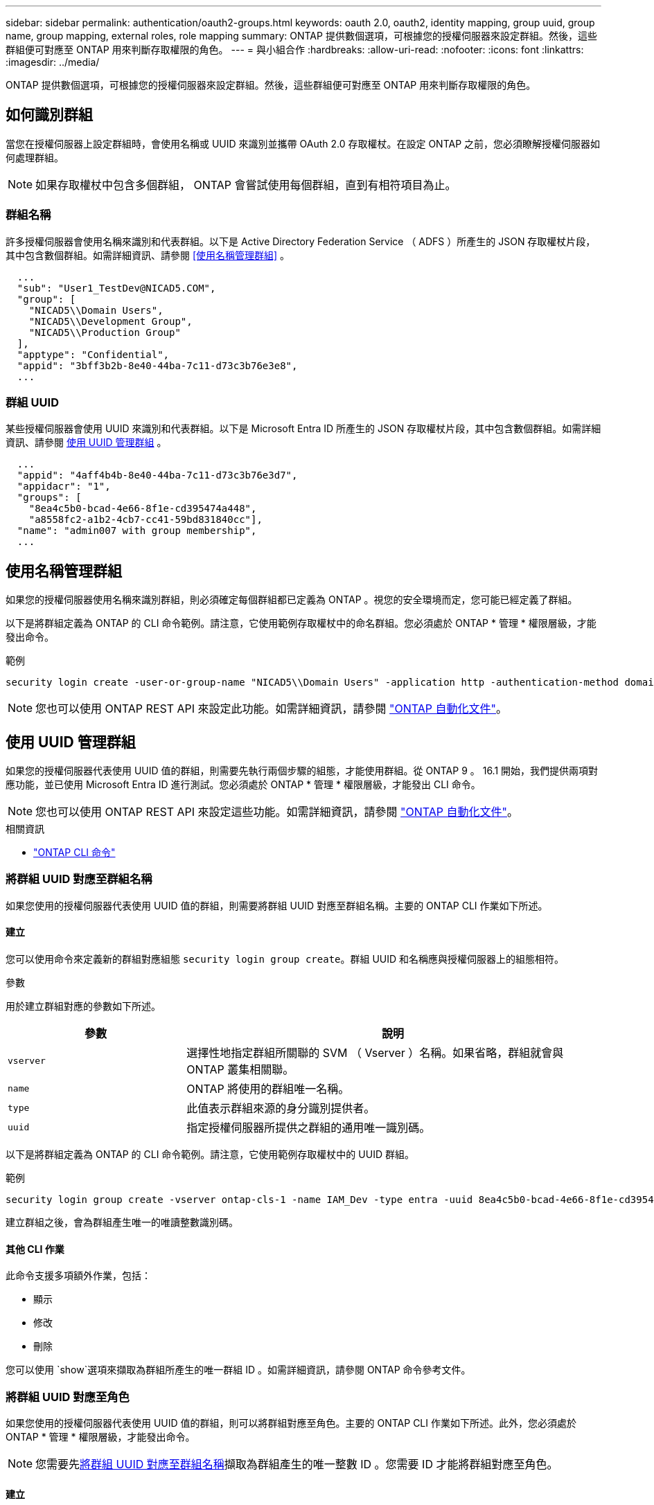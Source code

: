 ---
sidebar: sidebar 
permalink: authentication/oauth2-groups.html 
keywords: oauth 2.0, oauth2, identity mapping, group uuid, group name, group mapping, external roles, role mapping 
summary: ONTAP 提供數個選項，可根據您的授權伺服器來設定群組。然後，這些群組便可對應至 ONTAP 用來判斷存取權限的角色。 
---
= 與小組合作
:hardbreaks:
:allow-uri-read: 
:nofooter: 
:icons: font
:linkattrs: 
:imagesdir: ../media/


[role="lead"]
ONTAP 提供數個選項，可根據您的授權伺服器來設定群組。然後，這些群組便可對應至 ONTAP 用來判斷存取權限的角色。



== 如何識別群組

當您在授權伺服器上設定群組時，會使用名稱或 UUID 來識別並攜帶 OAuth 2.0 存取權杖。在設定 ONTAP 之前，您必須瞭解授權伺服器如何處理群組。


NOTE: 如果存取權杖中包含多個群組， ONTAP 會嘗試使用每個群組，直到有相符項目為止。



=== 群組名稱

許多授權伺服器會使用名稱來識別和代表群組。以下是 Active Directory Federation Service （ ADFS ）所產生的 JSON 存取權杖片段，其中包含數個群組。如需詳細資訊、請參閱 <<使用名稱管理群組>> 。

[listing]
----
  ...
  "sub": "User1_TestDev@NICAD5.COM",
  "group": [
    "NICAD5\\Domain Users",
    "NICAD5\\Development Group",
    "NICAD5\\Production Group"
  ],
  "apptype": "Confidential",
  "appid": "3bff3b2b-8e40-44ba-7c11-d73c3b76e3e8",
  ...
----


=== 群組 UUID

某些授權伺服器會使用 UUID 來識別和代表群組。以下是 Microsoft Entra ID 所產生的 JSON 存取權杖片段，其中包含數個群組。如需詳細資訊、請參閱 <<使用 UUID 管理群組>> 。

[listing]
----
  ...
  "appid": "4aff4b4b-8e40-44ba-7c11-d73c3b76e3d7",
  "appidacr": "1",
  "groups": [
    "8ea4c5b0-bcad-4e66-8f1e-cd395474a448",
    "a8558fc2-a1b2-4cb7-cc41-59bd831840cc"],
  "name": "admin007 with group membership",
  ...
----


== 使用名稱管理群組

如果您的授權伺服器使用名稱來識別群組，則必須確定每個群組都已定義為 ONTAP 。視您的安全環境而定，您可能已經定義了群組。

以下是將群組定義為 ONTAP 的 CLI 命令範例。請注意，它使用範例存取權杖中的命名群組。您必須處於 ONTAP * 管理 * 權限層級，才能發出命令。

.範例
[listing]
----
security login create -user-or-group-name "NICAD5\\Domain Users" -application http -authentication-method domain -role admin
----

NOTE: 您也可以使用 ONTAP REST API 來設定此功能。如需詳細資訊，請參閱 https://docs.netapp.com/us-en/ontap-automation/["ONTAP 自動化文件"^]。



== 使用 UUID 管理群組

如果您的授權伺服器代表使用 UUID 值的群組，則需要先執行兩個步驟的組態，才能使用群組。從 ONTAP 9 。 16.1 開始，我們提供兩項對應功能，並已使用 Microsoft Entra ID 進行測試。您必須處於 ONTAP * 管理 * 權限層級，才能發出 CLI 命令。


NOTE: 您也可以使用 ONTAP REST API 來設定這些功能。如需詳細資訊，請參閱 https://docs.netapp.com/us-en/ontap-automation/["ONTAP 自動化文件"^]。

.相關資訊
* https://docs.netapp.com/us-en/ontap-cli/["ONTAP CLI 命令"^]




=== 將群組 UUID 對應至群組名稱

如果您使用的授權伺服器代表使用 UUID 值的群組，則需要將群組 UUID 對應至群組名稱。主要的 ONTAP CLI 作業如下所述。



==== 建立

您可以使用命令來定義新的群組對應組態 `security login group create`。群組 UUID 和名稱應與授權伺服器上的組態相符。

.參數
用於建立群組對應的參數如下所述。

[cols="30,70"]
|===
| 參數 | 說明 


| `vserver` | 選擇性地指定群組所關聯的 SVM （ Vserver ）名稱。如果省略，群組就會與 ONTAP 叢集相關聯。 


| `name` | ONTAP 將使用的群組唯一名稱。 


| `type` | 此值表示群組來源的身分識別提供者。 


| `uuid` | 指定授權伺服器所提供之群組的通用唯一識別碼。 
|===
以下是將群組定義為 ONTAP 的 CLI 命令範例。請注意，它使用範例存取權杖中的 UUID 群組。

.範例
[listing]
----
security login group create -vserver ontap-cls-1 -name IAM_Dev -type entra -uuid 8ea4c5b0-bcad-4e66-8f1e-cd395474a448
----
建立群組之後，會為群組產生唯一的唯讀整數識別碼。



==== 其他 CLI 作業

此命令支援多項額外作業，包括：

* 顯示
* 修改
* 刪除


您可以使用 `show`選項來擷取為群組所產生的唯一群組 ID 。如需詳細資訊，請參閱 ONTAP 命令參考文件。



=== 將群組 UUID 對應至角色

如果您使用的授權伺服器代表使用 UUID 值的群組，則可以將群組對應至角色。主要的 ONTAP CLI 作業如下所述。此外，您必須處於 ONTAP * 管理 * 權限層級，才能發出命令。


NOTE: 您需要先<<將群組 UUID 對應至群組名稱>>擷取為群組產生的唯一整數 ID 。您需要 ID 才能將群組對應至角色。



==== 建立

您可以使用命令定義新的角色對應 `security login group role-mapping create`。

.參數
用於將群組對應至角色的參數如下所述。

[cols="30,70"]
|===
| 參數 | 說明 


| `group-id` | 指定使用命令為群組產生的唯一 ID `security login group create` 。 


| `role` | 群組對應的 ONTAP 角色名稱。 
|===
.範例
[listing]
----
security login group role-mapping create -group-id 1 -role admin
----


==== 其他 CLI 作業

此命令支援多項額外作業，包括：

* 顯示
* 修改
* 刪除


如需詳細資訊，請參閱 ONTAP 命令參考文件。
